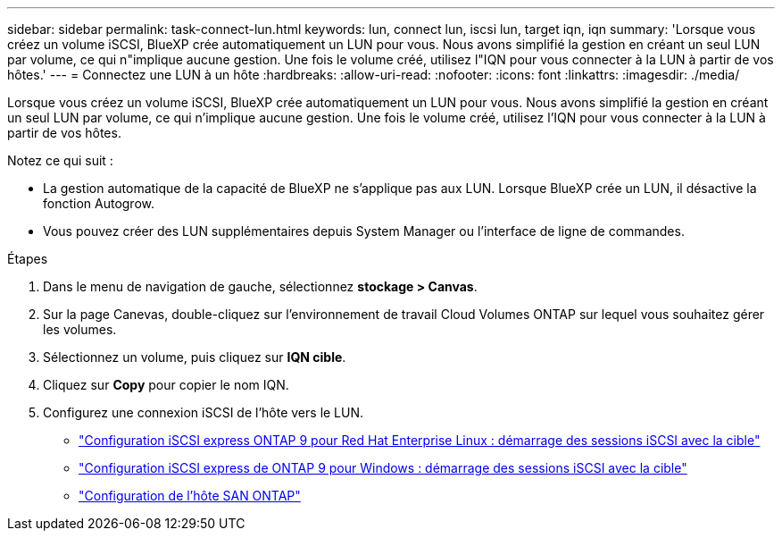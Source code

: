 ---
sidebar: sidebar 
permalink: task-connect-lun.html 
keywords: lun, connect lun, iscsi lun, target iqn, iqn 
summary: 'Lorsque vous créez un volume iSCSI, BlueXP crée automatiquement un LUN pour vous. Nous avons simplifié la gestion en créant un seul LUN par volume, ce qui n"implique aucune gestion. Une fois le volume créé, utilisez l"IQN pour vous connecter à la LUN à partir de vos hôtes.' 
---
= Connectez une LUN à un hôte
:hardbreaks:
:allow-uri-read: 
:nofooter: 
:icons: font
:linkattrs: 
:imagesdir: ./media/


[role="lead"]
Lorsque vous créez un volume iSCSI, BlueXP crée automatiquement un LUN pour vous. Nous avons simplifié la gestion en créant un seul LUN par volume, ce qui n'implique aucune gestion. Une fois le volume créé, utilisez l'IQN pour vous connecter à la LUN à partir de vos hôtes.

Notez ce qui suit :

* La gestion automatique de la capacité de BlueXP ne s'applique pas aux LUN. Lorsque BlueXP crée un LUN, il désactive la fonction Autogrow.
* Vous pouvez créer des LUN supplémentaires depuis System Manager ou l'interface de ligne de commandes.


.Étapes
. Dans le menu de navigation de gauche, sélectionnez *stockage > Canvas*.
. Sur la page Canevas, double-cliquez sur l'environnement de travail Cloud Volumes ONTAP sur lequel vous souhaitez gérer les volumes.
. Sélectionnez un volume, puis cliquez sur *IQN cible*.
. Cliquez sur *Copy* pour copier le nom IQN.
. Configurez une connexion iSCSI de l'hôte vers le LUN.
+
** http://docs.netapp.com/ontap-9/topic/com.netapp.doc.exp-iscsi-rhel-cg/GUID-15E8C226-BED5-46D0-BAED-379EA4311340.html["Configuration iSCSI express ONTAP 9 pour Red Hat Enterprise Linux : démarrage des sessions iSCSI avec la cible"^]
** http://docs.netapp.com/ontap-9/topic/com.netapp.doc.exp-iscsi-cpg/GUID-857453EC-90E9-4AB6-B543-83827CF374BF.html["Configuration iSCSI express de ONTAP 9 pour Windows : démarrage des sessions iSCSI avec la cible"^]
** https://docs.netapp.com/us-en/ontap-sanhost/["Configuration de l'hôte SAN ONTAP"^]



